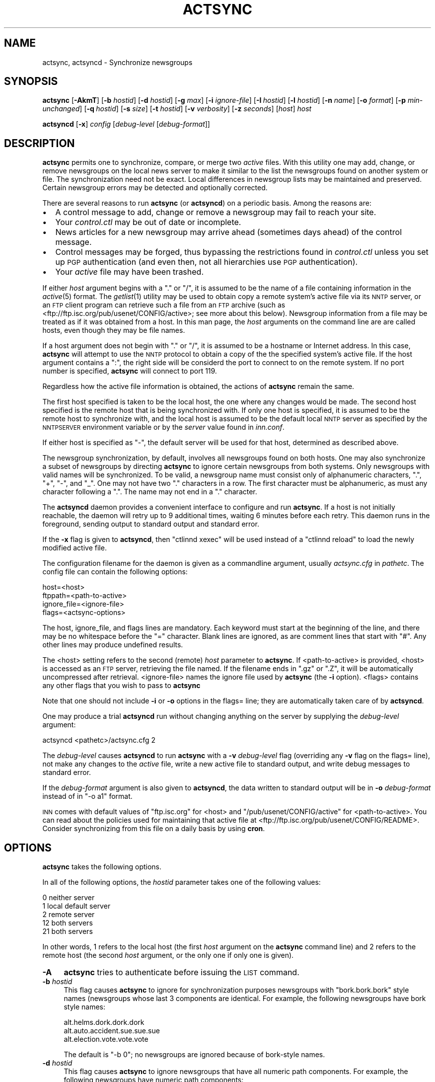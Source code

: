 .\" Automatically generated by Pod::Man v1.34, Pod::Parser v1.14
.\"
.\" Standard preamble:
.\" ========================================================================
.de Sh \" Subsection heading
.br
.if t .Sp
.ne 5
.PP
\fB\\$1\fR
.PP
..
.de Sp \" Vertical space (when we can't use .PP)
.if t .sp .5v
.if n .sp
..
.de Vb \" Begin verbatim text
.ft CW
.nf
.ne \\$1
..
.de Ve \" End verbatim text
.ft R
.fi
..
.\" Set up some character translations and predefined strings.  \*(-- will
.\" give an unbreakable dash, \*(PI will give pi, \*(L" will give a left
.\" double quote, and \*(R" will give a right double quote.  | will give a
.\" real vertical bar.  \*(C+ will give a nicer C++.  Capital omega is used to
.\" do unbreakable dashes and therefore won't be available.  \*(C` and \*(C'
.\" expand to `' in nroff, nothing in troff, for use with C<>.
.tr \(*W-|\(bv\*(Tr
.ds C+ C\v'-.1v'\h'-1p'\s-2+\h'-1p'+\s0\v'.1v'\h'-1p'
.ie n \{\
.    ds -- \(*W-
.    ds PI pi
.    if (\n(.H=4u)&(1m=24u) .ds -- \(*W\h'-12u'\(*W\h'-12u'-\" diablo 10 pitch
.    if (\n(.H=4u)&(1m=20u) .ds -- \(*W\h'-12u'\(*W\h'-8u'-\"  diablo 12 pitch
.    ds L" ""
.    ds R" ""
.    ds C` ""
.    ds C' ""
'br\}
.el\{\
.    ds -- \|\(em\|
.    ds PI \(*p
.    ds L" ``
.    ds R" ''
'br\}
.\"
.\" If the F register is turned on, we'll generate index entries on stderr for
.\" titles (.TH), headers (.SH), subsections (.Sh), items (.Ip), and index
.\" entries marked with X<> in POD.  Of course, you'll have to process the
.\" output yourself in some meaningful fashion.
.if \nF \{\
.    de IX
.    tm Index:\\$1\t\\n%\t"\\$2"
..
.    nr % 0
.    rr F
.\}
.\"
.\" For nroff, turn off justification.  Always turn off hyphenation; it makes
.\" way too many mistakes in technical documents.
.hy 0
.if n .na
.\"
.\" Accent mark definitions (@(#)ms.acc 1.5 88/02/08 SMI; from UCB 4.2).
.\" Fear.  Run.  Save yourself.  No user-serviceable parts.
.    \" fudge factors for nroff and troff
.if n \{\
.    ds #H 0
.    ds #V .8m
.    ds #F .3m
.    ds #[ \f1
.    ds #] \fP
.\}
.if t \{\
.    ds #H ((1u-(\\\\n(.fu%2u))*.13m)
.    ds #V .6m
.    ds #F 0
.    ds #[ \&
.    ds #] \&
.\}
.    \" simple accents for nroff and troff
.if n \{\
.    ds ' \&
.    ds ` \&
.    ds ^ \&
.    ds , \&
.    ds ~ ~
.    ds /
.\}
.if t \{\
.    ds ' \\k:\h'-(\\n(.wu*8/10-\*(#H)'\'\h"|\\n:u"
.    ds ` \\k:\h'-(\\n(.wu*8/10-\*(#H)'\`\h'|\\n:u'
.    ds ^ \\k:\h'-(\\n(.wu*10/11-\*(#H)'^\h'|\\n:u'
.    ds , \\k:\h'-(\\n(.wu*8/10)',\h'|\\n:u'
.    ds ~ \\k:\h'-(\\n(.wu-\*(#H-.1m)'~\h'|\\n:u'
.    ds / \\k:\h'-(\\n(.wu*8/10-\*(#H)'\z\(sl\h'|\\n:u'
.\}
.    \" troff and (daisy-wheel) nroff accents
.ds : \\k:\h'-(\\n(.wu*8/10-\*(#H+.1m+\*(#F)'\v'-\*(#V'\z.\h'.2m+\*(#F'.\h'|\\n:u'\v'\*(#V'
.ds 8 \h'\*(#H'\(*b\h'-\*(#H'
.ds o \\k:\h'-(\\n(.wu+\w'\(de'u-\*(#H)/2u'\v'-.3n'\*(#[\z\(de\v'.3n'\h'|\\n:u'\*(#]
.ds d- \h'\*(#H'\(pd\h'-\w'~'u'\v'-.25m'\f2\(hy\fP\v'.25m'\h'-\*(#H'
.ds D- D\\k:\h'-\w'D'u'\v'-.11m'\z\(hy\v'.11m'\h'|\\n:u'
.ds th \*(#[\v'.3m'\s+1I\s-1\v'-.3m'\h'-(\w'I'u*2/3)'\s-1o\s+1\*(#]
.ds Th \*(#[\s+2I\s-2\h'-\w'I'u*3/5'\v'-.3m'o\v'.3m'\*(#]
.ds ae a\h'-(\w'a'u*4/10)'e
.ds Ae A\h'-(\w'A'u*4/10)'E
.    \" corrections for vroff
.if v .ds ~ \\k:\h'-(\\n(.wu*9/10-\*(#H)'\s-2\u~\d\s+2\h'|\\n:u'
.if v .ds ^ \\k:\h'-(\\n(.wu*10/11-\*(#H)'\v'-.4m'^\v'.4m'\h'|\\n:u'
.    \" for low resolution devices (crt and lpr)
.if \n(.H>23 .if \n(.V>19 \
\{\
.    ds : e
.    ds 8 ss
.    ds o a
.    ds d- d\h'-1'\(ga
.    ds D- D\h'-1'\(hy
.    ds th \o'bp'
.    ds Th \o'LP'
.    ds ae ae
.    ds Ae AE
.\}
.rm #[ #] #H #V #F C
.\" ========================================================================
.\"
.IX Title "ACTSYNC 8"
.TH ACTSYNC 8 "2004-05-26" "INN 2.5.0" "InterNetNews Documentation"
.SH "NAME"
actsync, actsyncd \- Synchronize newsgroups
.SH "SYNOPSIS"
.IX Header "SYNOPSIS"
\&\fBactsync\fR [\fB\-AkmT\fR] [\fB\-b\fR \fIhostid\fR] [\fB\-d\fR \fIhostid\fR] [\fB\-g\fR \fImax\fR]
[\fB\-i\fR \fIignore-file\fR] [\fB\-I\fR\ \fIhostid\fR] [\fB\-l\fR \fIhostid\fR] [\fB\-n\fR \fIname\fR]
[\fB\-o\fR \fIformat\fR] [\fB\-p\fR \fImin-unchanged\fR] [\fB\-q\fR\ \fIhostid\fR]
[\fB\-s\fR \fIsize\fR] [\fB\-t\fR \fIhostid\fR] [\fB\-v\fR \fIverbosity\fR] [\fB\-z\fR \fIseconds\fR]
[\fIhost\fR] \fIhost\fR
.PP
\&\fBactsyncd\fR [\fB\-x\fR] \fIconfig\fR [\fIdebug-level\fR [\fIdebug-format\fR]]
.SH "DESCRIPTION"
.IX Header "DESCRIPTION"
\&\fBactsync\fR permits one to synchronize, compare, or merge two \fIactive\fR
files.  With this utility one may add, change, or remove newsgroups on the
local news server to make it similar to the list the newsgroups found on
another system or file.  The synchronization need not be exact.  Local
differences in newsgroup lists may be maintained and preserved.  Certain
newsgroup errors may be detected and optionally corrected.
.PP
There are several reasons to run \fBactsync\fR (or \fBactsyncd\fR) on a periodic
basis.  Among the reasons are:
.IP "\(bu" 2
A control message to add, change or remove a newsgroup may fail to reach
your site.
.IP "\(bu" 2
Your \fIcontrol.ctl\fR may be out of date or incomplete.
.IP "\(bu" 2
News articles for a new newsgroup may arrive ahead (sometimes days ahead)
of the control message.
.IP "\(bu" 2
Control messages may be forged, thus bypassing the restrictions
found in \fIcontrol.ctl\fR unless you set up \s-1PGP\s0 authentication (and even
then, not all hierarchies use \s-1PGP\s0 authentication).
.IP "\(bu" 2
Your \fIactive\fR file may have been trashed.
.PP
If either \fIhost\fR argument begins with a \*(L".\*(R" or \*(L"/\*(R", it is assumed to be
the name of a file containing information in the \fIactive\fR\|(5) format.  The
\&\fIgetlist\fR\|(1) utility may be used to obtain copy a remote system's active
file via its \s-1NNTP\s0 server, or an \s-1FTP\s0 client program can retrieve such a
file from an \s-1FTP\s0 archive (such as
<ftp://ftp.isc.org/pub/usenet/CONFIG/active>; see more about this below).
Newsgroup information from a file may be treated as if it was obtained
from a host.  In this man page, the \fIhost\fR arguments on the command line
are are called hosts, even though they may be file names.
.PP
If a host argument does not begin with \*(L".\*(R" or \*(L"/\*(R", it is assumed to be a
hostname or Internet address.  In this case, \fBactsync\fR will attempt to
use the \s-1NNTP\s0 protocol to obtain a copy of the the specified system's
active file.  If the host argument contains a \*(L":\*(R", the right side will be
considerd the port to connect to on the remote system.  If no port number
is specified, \fBactsync\fR will connect to port 119.
.PP
Regardless how the active file information is obtained, the actions of
\&\fBactsync\fR remain the same.
.PP
The first host specified is taken to be the local host, the one where any
changes would be made.  The second host specified is the remote host that
is being synchronized with.  If only one host is specified, it is assumed
to be the remote host to synchronize with, and the local host is assumed
to be the default local \s-1NNTP\s0 server as specified by the \s-1NNTPSERVER\s0
environment variable or by the \fIserver\fR value found in \fIinn.conf\fR.
.PP
If either host is specified as \f(CW\*(C`\-\*(C'\fR, the default server will be used for
that host, determined as described above.
.PP
The newsgroup synchronization, by default, involves all newsgroups found
on both hosts.  One may also synchronize a subset of newsgroups by
directing \fBactsync\fR to ignore certain newsgroups from both systems.  Only
newsgroups with valid names will be synchronized.  To be valid, a
newsgroup name must consist only of alphanumeric characters, \*(L".\*(R", \*(L"+\*(R",
\&\*(L"\-\*(R", and \*(L"_\*(R".  One may not have two \*(L".\*(R" characters in a row.  The first
character must be alphanumeric, as must any character following a \*(L".\*(R".
The name may not end in a \*(L".\*(R" character.
.PP
The \fBactsyncd\fR daemon provides a convenient interface to configure and
run \fBactsync\fR.  If a host is not initially reachable, the daemon will
retry up to 9 additional times, waiting 6 minutes before each retry.  This
daemon runs in the foreground, sending output to standard output and
standard error.
.PP
If the \fB\-x\fR flag is given to \fBactsyncd\fR, then \f(CW\*(C`ctlinnd xexec\*(C'\fR will be
used instead of a \f(CW\*(C`ctlinnd reload\*(C'\fR to load the newly modified active
file.
.PP
The configuration filename for the daemon is given as a commandline
argument, usually \fIactsync.cfg\fR in \fIpathetc\fR.  The config file can
contain the following options:
.PP
.Vb 4
\&    host=<host>
\&    ftppath=<path-to-active>
\&    ignore_file=<ignore-file>
\&    flags=<actsync-options>
.Ve
.PP
The host, ignore_file, and flags lines are mandatory.  Each keyword must
start at the beginning of the line, and there may be no whitespace before
the \*(L"=\*(R" character.  Blank lines are ignored, as are comment lines that
start with \*(L"#\*(R".  Any other lines may produce undefined results.
.PP
The <host> setting refers to the second (remote) \fIhost\fR parameter to
\&\fBactsync\fR.  If <path\-to\-active> is provided, <host> is accessed as an \s-1FTP\s0
server, retrieving the file named.  If the filename ends in \f(CW\*(C`.gz\*(C'\fR or
\&\f(CW\*(C`.Z\*(C'\fR, it will be automatically uncompressed after retrieval.
<ignore\-file> names the ignore file used by \fBactsync\fR (the \fB\-i\fR option).
<flags> contains any other flags that you wish to pass to \fBactsync\fR
.PP
Note that one should not include \fB\-i\fR or \fB\-o\fR options in the flags=
line; they are automatically taken care of by \fBactsyncd\fR.
.PP
One may produce a trial \fBactsyncd\fR run without changing anything on the
server by supplying the \fIdebug-level\fR argument:
.PP
.Vb 1
\&    actsyncd <pathetc>/actsync.cfg 2
.Ve
.PP
The \fIdebug-level\fR causes \fBactsyncd\fR to run \fBactsync\fR with a \fB\-v\fR
\&\fIdebug-level\fR flag (overriding any \fB\-v\fR flag on the flags= line), not
make any changes to the \fIactive\fR file, write a new active file to
standard output, and write debug messages to standard error.
.PP
If the \fIdebug-format\fR argument is also given to \fBactsyncd\fR, the data
written to standard output will be in \fB\-o\fR \fIdebug-format\fR instead of in
\&\f(CW\*(C`\-o a1\*(C'\fR format.
.PP
\&\s-1INN\s0 comes with default values of \f(CW\*(C`ftp.isc.org\*(C'\fR for <host> and
\&\f(CW\*(C`/pub/usenet/CONFIG/active\*(C'\fR for <path\-to\-active>.  You can read about the
policies used for maintaining that active file at
<ftp://ftp.isc.org/pub/usenet/CONFIG/README>.  Consider synchronizing
from this file on a daily basis by using \fBcron\fR.
.SH "OPTIONS"
.IX Header "OPTIONS"
\&\fBactsync\fR takes the following options.
.PP
In all of the following options, the \fIhostid\fR parameter takes one of the
following values:
.PP
.Vb 5
\&    0    neither server
\&    1    local default server
\&    2    remote server
\&    12   both servers
\&    21   both servers
.Ve
.PP
In other words, \f(CW1\fR refers to the local host (the first \fIhost\fR argument
on the \fBactsync\fR command line) and \f(CW2\fR refers to the remote host (the
second \fIhost\fR argument, or the only one if only one is given).
.IP "\fB\-A\fR" 4
.IX Item "-A"
\&\fBactsync\fR tries to authenticate before issuing the \s-1LIST\s0 command.
.IP "\fB\-b\fR \fIhostid\fR" 4
.IX Item "-b hostid"
This flag causes \fBactsync\fR to ignore for synchronization purposes
newsgroups with \*(L"bork.bork.bork\*(R" style names (newsgroups whose last 3
components are identical.  For example, the following newsgroups have bork
style names:
.Sp
.Vb 3
\&    alt.helms.dork.dork.dork
\&    alt.auto.accident.sue.sue.sue
\&    alt.election.vote.vote.vote
.Ve
.Sp
The default is \f(CW\*(C`\-b 0\*(C'\fR; no newsgroups are ignored because of bork-style
names.
.IP "\fB\-d\fR \fIhostid\fR" 4
.IX Item "-d hostid"
This flag causes \fBactsync\fR to ignore newsgroups that have all numeric
path components.  For example, the following newsgroups have numeric path
components:
.Sp
.Vb 4
\&    alt.prime.chongo.23209
\&    391581.times.2.to_the.216193.power.-1
\&    99.bottles.of.treacle.on.the.wall
\&    linfield.class.envio_bio.101.d
.Ve
.Sp
The newsgroups directory of a newsgroups with a all numeric component
could conflict with an article from another group if stored using the
tradspool storage method; see \fIstorage.conf\fR\|(5).  For example, the directory
for the first newsgroup listed above is the same path as article number
23209 from the newsgroup:
.Sp
.Vb 1
\&    alt.prime.chongo
.Ve
.Sp
The default is \f(CW\*(C`\-d 0\*(C'\fR; all numeric newsgroups from both hosts will be
processed.
.IP "\fB\-g\fR \fImax\fR" 4
.IX Item "-g max"
Ignore any newsgroup with more than \fImax\fR levels.  For example, \f(CW\*(C`\-g 6\*(C'\fR
would ignore:
.Sp
.Vb 3
\&    alt.feinstien.votes.to.trash.freedom.of.speech
\&    alt.senator.exon.enemy.of.the.internet
\&    alt.crypto.export.laws.dumb.dumb.dumb
.Ve
.Sp
but would not ignore:
.Sp
.Vb 3
\&    alt.feinstien.acts.like.a.republican
\&    alt.exon.amendment
\&    alt.crypto.export.laws
.Ve
.Sp
If \fImax\fR is 0, then the max level feature is disabled.
.Sp
By default, the max level feature is disabled.
.IP "\fB\-i\fR \fIignore-file\fR" 4
.IX Item "-i ignore-file"
The \fIignore-file\fR, usually \fIactsync.ign\fR in \fIpathetc\fR, allows one to
have a fine degree of control over which newsgroups are ignored.  It
contains a set of rules that specifies which newsgroups will be checked
and which will be ignored.
.Sp
By default, these rules apply to both hosts.  This can be modified by
using the \fB\-I\fR flag.
.Sp
By default, all newsgroups are checked.  If no \fIignore-file\fR if
specified, or if the ignore file contains no rule lines, all newsgroups
will be checked.
.Sp
Blank lines and text after a \f(CW\*(C`#\*(C'\fR are considered comments and are ignored.
.Sp
Rule lines consist of tokens separated by whitespace.  Rule lines may be
one of two forms:
.Sp
.Vb 2
\&    c <newsgroup> [<type> ...]
\&    i <newsgroup> [<type> ...]
.Ve
.Sp
If the rule begins with a \*(L"c\*(R", the rule requests certain newsgroups to be
checked.  If the rule begins with an \*(L"i\*(R", the rule requests certain
newsgroups to be ignored.  The <newsgroup> field may be a specific
newsgroup, or a \fIuwildmat\fR\|(3) pattern.
.Sp
If one or more <type>s are specified, then the rule applies to the
newsgroup only if is of the specified type.  Types refer to the 4th field
of the \fIactive\fR file; that is, a type may be one of:
.Sp
.Vb 6
\&    y
\&    n
\&    m
\&    j
\&    x
\&    =group.name
.Ve
.Sp
Unlike active files, the \*(L"group.name\*(R" in an alias type may be a newsgroup
name or a \fIuwildmat\fR\|(3) pattern.  Also, \*(L"=\*(R" is equivalent to \*(L"=*\*(R".
.Sp
On each rule line, no pattern type may not be repeated.  For example, one
may not have more than one type that begins with \*(L"=\*(R", per line.  However,
one may achieve an effect equivalent to using multiple \*(L"=\*(R" types by using
multiple rule lines affecting the same newsgroup.
.Sp
By default, all newsgroups are candidates to be checked.  If an ignore
file is used, each newsgroup in turn is checked against the ignore file.
If multiple lines match a given newsgroup, the last line in the ignore
file is used.
.Sp
For example, consider the following ignore file lines:
.Sp
.Vb 3
\&    i *.general
\&    c *.general m
\&    i nsa.general
.Ve
.Sp
The newsgroups ba.general and mod.general would be synchronized if
moderated and ignored if not moderated.  The newsgroup nsa.general would
be ignored regardless of moderation status.  All newsgroups not matching
*.general would be synchronized by default.
.IP "\fB\-I\fR \fIhostid\fR" 4
.IX Item "-I hostid"
This flag restricts which hosts are affected by the ignore file.  This
flag may be useful in conjunction with the \fB\-m\fR For example:
.Sp
.Vb 1
\&    actsync -i actsync.ign -I 2 -m host1 host2
.Ve
.Sp
will keep all newsgroups currently on host1.  It will also will only
compare host1 groups with non-ignored newsgroups from host2.
.Sp
The default is \f(CW\*(C`\-I 12\*(C'\fR; newsgroups from both hosts to be ignored per the
file specified with \fB\-i\fR.
.IP "\fB\-k\fR" 4
.IX Item "-k"
By default, any newsgroup on the local host that has an invalid name will
be considered for removal.  This causes \fBactsync\fR simply ignore such
newsgroups.  This flag, used in combination with \fB\-m\fR, will prevent any
newsgroup from being scheduled for removal.
.IP "\fB\-l\fR \fIhostid\fR" 4
.IX Item "-l hostid"
This flag causes problem newsgroups of type \*(L"=\*(R" to be considered as
errors.  Newsgroups of type \*(L"=\*(R" are newsgroups active entries that have a
fourth field that begins with \*(L"=\*(R"; i.e., newsgroups that are aliased to
other newsgroups.  A problem newsgroup is one for which one of the
following is true:
.RS 4
.IP "\(bu" 2
Aliased to itself.
.IP "\(bu" 2
In an alias chain that loops around to itself.
.IP "\(bu" 2
In an alias chain longer than 16 groups.
.IP "\(bu" 2
Alised to a non-existant newsgroup.
.IP "\(bu" 2
Aliased to a newsgroup that has an error of some kind.
.RE
.RS 4
.Sp
However, a newsgroup that is equivalent to an ignored newsgroup is not a
problem.
.Sp
By default, problem newsgroups from both hosts are marked as errors.
.RE
.IP "\fB\-m\fR" 4
.IX Item "-m"
Merge newsgroups instead of sync.  By default, if a newsgroup exists on
the local host but not the remote, it will be scheduled to be removed.
This flag disables this process, permitting newsgroups unique to the local
host to be kept.
.IP "\fB\-n\fR \fIname\fR" 4
.IX Item "-n name"
Depending on \fB\-o\fR, the \fIctlinnd\fR\|(8) command may be used to create
newsgroups as necessary.  When this is done, the default creator name used
is \*(L"actsync\*(R".  This flag changes the creator name to \fIname\fR.
.IP "\fB\-o\fR \fIformat\fR" 4
.IX Item "-o format"
Determine the output or action format of this utility.  \fIformat\fR may be
one of:
.RS 4
.IP "a" 4
.IX Item "a"
Output in \fIactive\fR\|(5) format.
.IP "a1" 4
.IX Item "a1"
Output in \fIactive\fR\|(5) format and output non-error ignored groups from the
local host.
.IP "ak" 4
.IX Item "ak"
Output in \fIactive\fR\|(5) format, but use the high and low (2nd and 3rd active
fields) values from the remote host for any newsgroup being created.
.IP "aK" 4
.IX Item "aK"
Output in \fIactive\fR\|(5) format, but use the high and low (2nd and 3rd active
fields) values from the remote host all newsgroups found on that host.
.IP "a1K" 4
.IX Item "a1K"
Output in \fIactive\fR\|(5) format, but use the high and low (2nd and 3rd active
fields) values from the remote host for any newsgroup being created and
output non-error ignored groups from the local host.
.IP "a1K" 4
.IX Item "a1K"
Output in \fIactive\fR\|(5) format, but use the high and low (2nd and 3rd active
fields) values from the remote host for all newsgroups found on that host
and output non-error ignored groups from the local host.
.IP "ak1" 4
.IX Item "ak1"
Same as \f(CW\*(C`a1k\*(C'\fR.
.IP "aK1" 4
.IX Item "aK1"
Same as \f(CW\*(C`a1K\*(C'\fR.
.IP "c" 4
.IX Item "c"
Output as commands to \fBctlinnd\fR.
.IP "x" 4
.IX Item "x"
No output.  Instead, directly run \fBctlinnd\fR commands.
.IP "xi" 4
.IX Item "xi"
No output.  Instead, directly run \fBctlinnd\fR commands in an interactive
mode.
.RE
.RS 4
.Sp
The \f(CW\*(C`a\*(C'\fR, \f(CW\*(C`a1\*(C'\fR, \f(CW\*(C`ak\*(C'\fR, \f(CW\*(C`aK\*(C'\fR, \f(CW\*(C`a1k\*(C'\fR, \f(CW\*(C`a1K\*(C'\fR, \f(CW\*(C`ak1\*(C'\fR, and \f(CW\*(C`aK1\*(C'\fR style
formats allow one to forma new active file instead of producing \fBctlinnd\fR
commands.  They use high and low values of 0000000000 and 0000000001
respectively for newsgroups that are created unless otherwise specified.
The \f(CW\*(C`ak\*(C'\fR and \f(CW\*(C`aK\*(C'\fR variants change the the high and low values (2nd and
3rd active fields).  In the case of \f(CW\*(C`ak\*(C'\fR, newsgroups created take their
high and low values from the remote host.  In the case of \f(CW\*(C`aK\*(C'\fR, all
newsgroups found on the remote host take their high and low values from
it.
.Sp
The \f(CW\*(C`c\*(C'\fR format produces \fBctlinnd\fR commands.  No actions are taken
because \fBactsync\fR simply prints \fBctlinnd\fR commands on standard output.
This output format is useful to let you see how the local host will be
affected by the sync (or merge) with the remote host.
.Sp
The sync (or merge) may be accomplished directly by use of the \f(CW\*(C`x\*(C'\fR or
\&\f(CW\*(C`xi\*(C'\fR format.  With this format, \fBactsync\fR uses the \fIexecl\fR\|(2) system call
to directly execute \fBctlinnd\fR commands.  The output of such exec calls
may be seen if the verbosity level is at least 2.
.Sp
The \fBactsync\fR utility will pause for 4 seconds before each command is
executed if \f(CW\*(C`\-o x\*(C'\fR is selected.  See the \fB\-z\fR flag flag below for
discussion of this delay and how to customize it.
.Sp
The \f(CW\*(C`xi\*(C'\fR format interactively prompts on standard output and reads
directives on standard input.  One may pick and choose changes using this
format.
.Sp
Care should be taken when producing \fIactive\fR\|(5) formatted output.  One
should check to be sure that \fBactsync\fR exited with a zero status prior to
using such output.  Also one should realize that such output will not
contain lines ignored due to \fB\-i\fR even if \f(CW\*(C`\-p 100\*(C'\fR
.Sp
By default, \f(CW\*(C`\-o c\*(C'\fR is assumed.
.RE
.IP "\fB\-p\fR \fImin-unchanged\fR" 4
.IX Item "-p min-unchanged"
By default, the \fBactsync\fR utility has safeguards against performing
massive changes.  If fewer than \fImin-unchanged\fR percent of the
non-ignored lines from the local host remain unchanged, no actions
(output, execution, etc.)  are performed and \fBactsync\fR exits with a
non-zero exit status.  The \fImin-unchanged\fR value may be a floating point
value such as 66.667.
.Sp
A change is a local newsgroup line line that was removed, added, changed,
or found to be in error.  Changing the 2nd or 3rd active fields via \f(CW\*(C`\-o
ak\*(C'\fR or \f(CW\*(C`\-o aK\*(C'\fR are not considered changes by \fB\-p\fR.
.Sp
To force \fBactsync\fR to accept any amount of change, use the \f(CW\*(C`\-p 0\*(C'\fR
option.  To force \fBactsync\fR to reject any changes, use the \f(CW\*(C`\-p 100\*(C'\fR
option.
.Sp
Care should be taken when producing \fIactive\fR\|(5) formatted output; be sure to
check that \fBactsync\fR exited with a zero status prior to using such
output.  Also one should realize that such output will not contain lines
ignored by the ignore file process even if \f(CW\*(C`\-p 100\*(C'\fR is used.
.Sp
By default, 96% of the lines not ignored in host1 must be unchanged.  That
is, by default, \f(CW\*(C`\-p 96\*(C'\fR is assumed.
.IP "\fB\-q\fR \fIhostid\fR" 4
.IX Item "-q hostid"
By default, all newsgroup errors are reported on standard error.  This
flag quiets errors from the specified \fIhostid\fR.
.IP "\fB\-s\fR \fIsize\fR" 4
.IX Item "-s size"
If \fIsize\fR is greater than 0, then ignore newsgroups with names longer
than \fIsize\fR and ignore newsgroups aliased (by following \*(L"=\*(R" chains) to
names longer than \fIsize\fR Length checking is performed on both the local
and remote hosts.
.Sp
By default, \fIsize\fR is 0 and thus no length checking is performed.
.IP "\fB\-t\fR \fIhostid\fR" 4
.IX Item "-t hostid"
Ignore improper newsgroups consisting of only a top component from the
specified \fIhostid\fR.  The following newsgroups are considered proper
newsgroups despite top only names and therefore are exempt from this flag:
.Sp
.Vb 5
\&    control
\&    general
\&    junk
\&    test
\&    to
.Ve
.Sp
For example, the following newsgroup names are improper because they only
contain a top level component:
.Sp
.Vb 4
\&    dole_for_pres
\&    dos
\&    microsoft
\&    windows95
.Ve
.Sp
The default is \f(CW\*(C`\-t 2\*(C'\fR; that is, all improper top-level-only newsgroups
from the remote host are ignored.
.IP "\fB\-T\fR" 4
.IX Item "-T"
This flag causes newsgroups on the remote host in new hierarchies to be
ignored.  Normally a newsgroup which only exists on the remote host,
chongo.was.here for example, to be created on the local host.  However, if
this flag is given and the local host does not have any other newsgroups
in the same hierarchy (chongo.* in this case), the newsgroup in question
will be ignored and will not be created on the local host.
.IP "\fB\-v\fR \fIverbosity\fR" 4
.IX Item "-v verbosity"
By default, \fBactsync\fR is not verbose.  This flag controls the verbosity
level as follows:
.RS 4
.IP "0\&" 2
.IX Item "0"
No debug or status reports (default).
.IP "1" 2
.IX Item "1"
Print summary, but only if work was needed or done.
.IP "2" 2
.IX Item "2"
Print actions, exec output, and summary, but only if work was needed or
done.
.IP "3" 2
.IX Item "3"
Print actions, exec output, and summary.
.IP "4" 2
.IX Item "4"
Full debug output.
.RE
.RS 4
.RE
.IP "\fB\-z\fR \fIseconds\fR" 4
.IX Item "-z seconds"
If \f(CW\*(C`\-o x\*(C'\fR is selected, \fBactsync\fR will pause for \fIseconds\fR seconds
before each command is executed.  This helps prevent \fBinnd\fR from being
busied-out if a large number of \fBctlinnd\fR commands are needed.  One can
entirely disable this sleeping by using \f(CW\*(C`\-z 0\*(C'\fR.
.Sp
By default, \fBactsync\fR will pause for 4 seconds before each command is
executed if \f(CW\*(C`\-o x\*(C'\fR is selected.
.SH "EXAMPLES"
.IX Header "EXAMPLES"
Determine the difference (but don't change anything) between your
newsgroup set and uunet's set:
.PP
.Vb 1
\&    actsync news.uu.net
.Ve
.PP
Same as above, with full debug and progress reports:
.PP
.Vb 1
\&    actsync -v 4 news.uu.net
.Ve
.PP
Force a site to have the same newsgroups some other site:
.PP
.Vb 1
\&    actsync -o x master
.Ve
.PP
This may be useful to sync a slave site to its master, or to sync internal
site to a gateway.
.PP
Compare your site with uunet, disregarding local groups and certain local
differences with uunet.  Produce a report if any differences were
encountered:
.PP
.Vb 1
\&    actsync -v 2 -i actsync.ign news.uu.net
.Ve
.PP
where \fIactsync.ign\fR contains:
.PP
.Vb 3
\&    # Don't compare to.* groups as they will differ.
\&    #
\&    i       to.*
.Ve
.PP
.Vb 5
\&    # These are our local groups that nobody else
\&    # (should) carry.  So ignore them for the sake
\&    # of the compare.
\&    #
\&    i       nsa.*
.Ve
.PP
.Vb 8
\&    # These groups are local favorites, so keep them
\&    # even if uunet does not carry them.
\&    #
\&    i       ca.dump.bob.dorman
\&    i       ca.keep.bob.dorman
\&    i       alt.tv.dinosaurs.barney.die.die.die
\&    i       alt.tv.dinosaurs.barney.love.love.love
\&    i       alt.sounds.*    =alt.binaries.sounds.*
.Ve
.PP
To interactively sync against news.uu.net, using the same ignore file:
.PP
.Vb 1
\&    actsync -o xi -v 2 -i actsync.ign news.uu.net
.Ve
.PP
Based on newsgroups that you decided to keep, one could make changes to
the \fIactsync.ign\fR file:
.PP
.Vb 3
\&    # Don't compare to.* groups as they will differ.
\&    #
\&    i       to.*
.Ve
.PP
.Vb 5
\&    # These are our local groups that nobody else
\&    # (should) carry.  So ignore them for the sake
\&    # of the compare.
\&    #
\&    i       nsa.*
.Ve
.PP
.Vb 6
\&    # These groups are local favorites, so keep them
\&    # even if uunet does not carry them.
\&    #
\&    i       ca.dump.bob.dorman
\&    i       alt.tv.dinosaurs.barney.die.die.die
\&    i       alt.sounds.*    =alt.binaries.sounds.*
.Ve
.PP
.Vb 6
\&    # Don't sync test groups, except for ones that are
\&    # moderated or that are under the gnu hierarchy.
\&    i       *.test
\&    c       *.test  m       # check moderated test groups
\&    c       gnu.*.test
\&    c       gnu.test        # just in case it ever exists
.Ve
.PP
Automatic processing may be set up by using the following \fIactsync.cfg\fR
file:
.PP
.Vb 2
\&    # host to sync off of (host2)
\&    host=news.uu.net
.Ve
.PP
.Vb 2
\&    # location of the ignore file
\&    ignore_file=<pathetc in inn.conf>/actsync.ign
.Ve
.PP
.Vb 2
\&    # where news articles are kept
\&    spool=<patharticles in inn.conf>
.Ve
.PP
.Vb 7
\&    # actsync(8) flags
\&    #
\&    # Automatic execs, report if something was done,
\&    #       otherwise don't say anything, don't report
\&    #       uunet active file problems, just ignore
\&    #       the affected entries.
\&    flags=-o x -v 2 -q 2
.Ve
.PP
and then by running \fBactsyncd\fR with the path to the config file:
.PP
.Vb 1
\&    actsyncd <pathetc>/actsync.cfg
.Ve
.PP
The command
.PP
.Vb 1
\&    actsyncd <pathetc>/actsync.cfg 4 >cmd.log 2>dbg.log
.Ve
.PP
will operate in debug mode, not change the \fIactive\fR file, write
\&\fBctlinnd\fR style commands to \fIcmd.log\fR, and write debug statements to
\&\fIdbg.log\fR.
.PP
To check only the major hierarchies against news.uu,net, use the following
\&\fIactsync.ign\fR file:
.PP
.Vb 2
\&    # by default, ignore everything
\&    i *
.Ve
.PP
.Vb 10
\&    # check the major groups
\&    c       comp.*
\&    c       gnu.*
\&    c       sci.*
\&    c       alt.*
\&    c       misc.*
\&    c       news.*
\&    c       rec.*
\&    c       soc.*
\&    c       talk.*
.Ve
.PP
and the command:
.PP
.Vb 1
\&    actsync -i actsync.ign news.uu.net
.Ve
.PP
To determine the differences between your old active and your current
default server:
.PP
.Vb 1
\&    actsync <pathetc>/active.old -
.Ve
.PP
To report but not fix any newsgroup problems with the current active file:
.PP
.Vb 1
\&    actsync - -
.Ve
.PP
To detect any newsgroup errors on your local server, and to remove any
*.bork.bork.bork style silly newsgroup names:
.PP
.Vb 1
\&    actsync -b 2 - -
.Ve
.PP
The active file produced by:
.PP
.Vb 1
\&    actsync <flags> -o x erehwon.honey.edu
.Ve
.PP
is effectively the same as the active file produced by:
.PP
.Vb 8
\&    ctlinnd pause 'running actsync'
\&    rm -f active.new
\&    actsync <flags> -o a1 erehwon.honey.edu > active.new
\&    rm -f active.old
\&    ln active active.old
\&    mv active.new active
\&    ctlinnd reload active 'running actsync'
\&    ctlinnd go 'running actsync'
.Ve
.PP
It should be noted that the final method above, pausing the server and
simply replacing the \fIactive\fR file, may be faster if you are making lots
of changes.
.SH "CAUTION"
.IX Header "CAUTION"
Careless use of this tool may result in the unintended addition, change,
or removal of newsgroups.  You should avoid using the \f(CW\*(C`x\*(C'\fR output format
until you are sure it will do what you want.
.SH "BUGS"
.IX Header "BUGS"
If a newsgroup appears multiple times, \fBactsync\fR will treat all copies as
errors.  However, if the group is marked for removal, only one rmgroup
will be issued.
.PP
The timeout for \fBctlinnd\fR commands is fixed at 30 seconds when running in
\&\f(CW\*(C`x\*(C'\fR or \f(CW\*(C`xi\*(C'\fR output format.  Perhaps the timeout value should be
controlled via a command line option?
.SH "HISTORY"
.IX Header "HISTORY"
Written by Landon Curt Noll <chongo@toad.com> for InterNetNews.  Updated
to support ftp fetching by David Lawrence <tale@isc.org>.
.PP
$Id$
.PP
By: Landon Curt Noll <chongo@toad.com> (chongo was here /\e../\e)
.PP
Copyright (c) Landon Curt Noll, 1993.  All rights reserved.
.PP
Permission to use and modify is hereby granted so long as this notice
remains.  Use at your own risk.  No warranty is implied.
.SH "SEE ALSO"
.IX Header "SEE ALSO"
\&\fIactive\fR\|(5),
\&\fIctlinnd\fR\|(8),
\&\fIgetlist\fR\|(8),
\&\fIinn.conf\fR\|(5),
\&\fImod\-active\fR\|(8),
\&\fIsimpleftp\fR\|(1).

